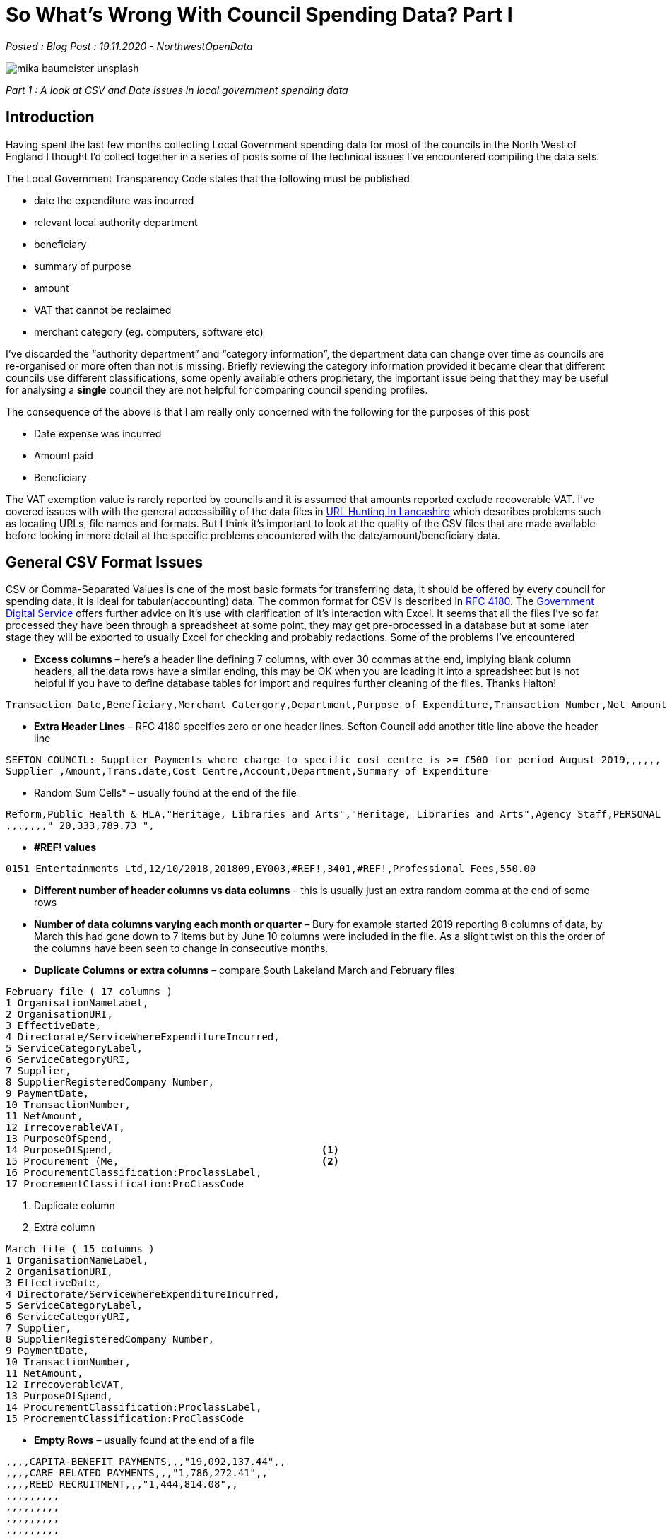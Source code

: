 = So What’s Wrong With Council Spending Data? Part I

:author: NorthwestOpenData
:revdate: 19.11.2020
:revremark: Blog Post

_Posted : {revremark} : {revdate} - {author}_

image::mika-baumeister-unsplash.jpg[]

_Part 1 : A look at CSV and Date issues in local government spending data_

== Introduction

Having spent the last few months collecting Local Government spending data for
most of the councils in the North West of England I thought I’d collect
together in a series of posts some of the technical issues I’ve encountered
compiling the data sets.

The Local Government Transparency Code states that the following must be published

* date the expenditure was incurred
* relevant local authority department
* beneficiary
* summary of purpose
* amount
* VAT that cannot be reclaimed
* merchant category (eg. computers, software etc)

I’ve discarded the “authority department” and “category information”, the
department data can change over time as councils are re-organised or more often
than not is missing. Briefly reviewing the category information provided it
became clear that different councils use different classifications, some openly
available others proprietary, the important issue being that they may be useful
for analysing a *single* council they are not helpful for comparing council
spending profiles.

The consequence of the above is that I am really only concerned with the
following for the purposes of this post

* Date expense was incurred
* Amount paid
* Beneficiary

The VAT exemption value is rarely reported by councils and it is assumed that
amounts reported exclude recoverable VAT. I’ve covered issues with with the
general accessibility of the data files in xref:blog:urlhuntingin_lancashire.adoc[URL Hunting In Lancashire] which
describes problems such as locating URLs, file names and formats. But I think
it’s important to look at the quality of the CSV files that are made available
before looking in more detail at the specific problems encountered with the
date/amount/beneficiary data.

== General CSV Format Issues

CSV or Comma-Separated Values is one of the most basic formats for transferring
data, it should be offered by every council for spending data, it is ideal for
tabular(accounting) data. The common format for CSV is described in https://tools.ietf.org/html/rfc4180[RFC 4180].
The https://www.gov.uk/government/publications/recommended-open-standards-for-government/tabular-data-standard[Government Digital Service] offers further advice on it’s use with
clarification of it’s interaction with Excel. It seems that all the files I’ve
so far processed they have been through a spreadsheet at some point, they may
get pre-processed in a database but at some later stage they will be exported
to usually Excel for checking and probably redactions. Some of the problems
I’ve encountered

* *Excess columns* – here’s a header line defining 7 columns, with over 30
 commas at the end, implying blank column headers, all the data rows have a
 similar ending, this may be OK when you are loading it into a spreadsheet but
 is not helpful if you have to define database tables for import and requires
 further cleaning of the files. Thanks Halton!

----
Transaction Date,Beneficiary,Merchant Catergory,Department,Purpose of Expenditure,Transaction Number,Net Amount £,,,,,,,,,,,,,,,,,,,,,,,,,,,,,,,,,,,,,,,,,,,,
----

* *Extra Header Lines* – RFC 4180 specifies zero or one header lines. Sefton Council add another title line above the header line

----
SEFTON COUNCIL: Supplier Payments where charge to specific cost centre is >= £500 for period August 2019,,,,,,
Supplier ,Amount,Trans.date,Cost Centre,Account,Department,Summary of Expenditure
----

* Random Sum Cells* – usually found at the end of the file

----
Reform,Public Health & HLA,"Heritage, Libraries and Arts","Heritage, Libraries and Arts",Agency Staff,PERSONAL DETAILS REDACTED,4/16/2019, 500.00 ,
,,,,,,," 20,333,789.73 ",
----

* *#REF!  values*

----
0151 Entertainments Ltd,12/10/2018,201809,EY003,#REF!,3401,#REF!,Professional Fees,550.00
----

* *Different number of header columns vs data columns* – this is usually just an extra random comma at the end of some rows

* *Number of data columns varying each month or quarter* – Bury for example
 started 2019 reporting 8 columns of data, by March this had gone down to 7
 items but by June 10 columns were included in the file. As a slight twist on
 this the order of the columns have been seen to change in consecutive months.

* *Duplicate Columns or extra columns* – compare South Lakeland March and February files

----
February file ( 17 columns )
1 OrganisationNameLabel,
2 OrganisationURI,
3 EffectiveDate,
4 Directorate/ServiceWhereExpenditureIncurred,
5 ServiceCategoryLabel,
6 ServiceCategoryURI,
7 Supplier,
8 SupplierRegisteredCompany Number,
9 PaymentDate,
10 TransactionNumber,
11 NetAmount,
12 IrrecoverableVAT,
13 PurposeOfSpend,
14 PurposeOfSpend,                                   <1>
15 Procurement (Me,                                  <2>
16 ProcurementClassification:ProclassLabel,
17 ProcrementClassification:ProClassCode
----
<1> Duplicate column
<2> Extra column

----
March file ( 15 columns )
1 OrganisationNameLabel,
2 OrganisationURI,
3 EffectiveDate,
4 Directorate/ServiceWhereExpenditureIncurred,
5 ServiceCategoryLabel,
6 ServiceCategoryURI,
7 Supplier,
8 SupplierRegisteredCompany Number,
9 PaymentDate,
10 TransactionNumber,
11 NetAmount,
12 IrrecoverableVAT,
13 PurposeOfSpend,
14 ProcurementClassification:ProclassLabel,
15 ProcrementClassification:ProClassCode
----

* *Empty Rows* – usually found at the end of a file

----
,,,,CAPITA-BENEFIT PAYMENTS,,,"19,092,137.44",,
,,,,CARE RELATED PAYMENTS,,,"1,786,272.41",,
,,,,REED RECRUITMENT,,,"1,444,814.08",,
,,,,,,,,,
,,,,,,,,,
,,,,,,,,,
,,,,,,,,,
,,,,,,,,,
----

* *Character Set or Code Page Encoding Issues*

Although not a part of RFC 4180, there is a mention of what encoding to use in
the final file on the Government Digital Service page. The UK government
specifies UTF-8. I have covered this before in previous posts – xref:blog:See cumbria_spends_i.adoc[Cumbria
Spends – Database Import]. I think I’ve seen about a dozen encoding types from
‘Algol 68 source, Non-ISO extended-ASCII text’ to very old Windows types. Very
few councils offer files in clean UTF-8 format, xref:blog:trafford_i.adoc[Trafford Council] springs to
mind as the last one I’ve encountered.

[NOTE]
====
As a Windows desk top user you can see what character set a CSV file is by
opening it in ‘Notepad’ and check the field in the bottom right of the window

image::notepad-utf8.png[]

====

The vast majority of these issues can be solved by using a ‘CSV Validator’ I
use https://csvlint.io/[CSV Lint]. The LG Inform Plus provide https://validator.opendata.esd.org.uk/spend[a validator] and schema check which
seems to be rarely used judging by the general quality of CSV files produced by
local councils.

==  Date issues

=== Unparsable Dates

Generally the ‘date’ data is very good in general, a couple of issues have been
noted, the first I encountered in an Eden Council dataset

image::eden.png[]

The payment date ‘43507’ is not a valid date in any way. I contacted Eden
council and they got back to me with corrected files and stated ‘_it looks like
the cell formatting isn’t correct on those cells and so the date is displayed
as a 5 digit figure_‘

I had a similar problem with 900 rows of data from Tameside Council, I emailed
them 3 times and had no response, I set those dates to 01/01/2019 and moved on.

=== Typo Dates

Then there’s the ‘typo’ date, surprisingly few of these.

----
wirral | 64329 | 2018-12-20 | 20019-11-27
----

=== Out of Range Dates

For each data set I look at the minimum and maximum date in the compiled year
dataset. Some dates can be June 2018, in one case there is a date of 2008, is
this a typo(should it have been 2018). It’s difficult to know what to make of
these, it’s rarely clear if we are dealing with invoice, posting, payment or
other dates as there is rarely meta data explaining what dates are being
reported. In general I keep the dates as they are as there are usually so few
of this type.

I do truncate council data where they release quarterly datasets, as these are
usually done on a Financial year basis – with September usually making the end
of year.

=== Date Formats

In 2018 ODI Leeds did a report on Local Council Spends in which the author
Stuart Lowe noted the following variations in dates

----
    14 June 2012
    14th Jun 2012
    2012/06/14
    14.06.2016
    14/06/2012
    14/06/12
    06/14/12
    06/14/2012
    14-06-2012
    41072 (this is the number of days since 1900)
----

To this list I would add the following

----
    14-Jun-12
----

Stuart wryly notes 

[quote, Council spending data. (2018). Retrieved 18 November 2020, from https://odileeds.org/blog/2018-02-15-council-spending-data]
____
_The American format dates were the ones that caught me most by surprise (looking at you Sheffield City Council)._
____

I use a database import as the first step in validating data and as such by
creating a staging table with the date set as a ‘date datatype’ the failures
are very visible. I’ve found Postgres to be very good at interpreting a wide
variety of date formats – https://www.postgresql.org/docs/current/datatype-datetime.html[some documentation here]. I’ve encountered 3
councils(Oldham, St Helens and Wigan) that have adopted American style dates
for *some* of their files. It’s difficult to conceive that some months files can
have DMY and the next month can report MDY for a month then change back. As
Stuart notes in the his report

[quote, Council spending data. (2018). Retrieved 18 November 2020, from https://odileeds.org/blog/2018-02-15-council-spending-data]
____
_When the format of files change from month to month you almost feel like
someone is deliberately trying to make it hard for you to compare data_
____

Again the Government Code is not specific in this respect but the Government
Digital Service comes out with https://www.gov.uk/government/publications/open-standards-for-government/date-times-and-time-stamps-standard[clear guidance]. https://www.iso.org/iso-8601-date-and-time-format.html[ISO 8601] is their preferred
format which expresses dates as YYYY-MM-DD.

== Conclusion

* There aren’t many people using this data, of the few who are working in
this area that I’ve had contact with in the last few months there is a feeling
that as Stuart Lowe says ‘_almost feel like someone is deliberately trying to
make it hard for you to compare data_‘
* Council expenditure is a key dataset that ensures transparency and
accountability but it’s not an easy dataset to work with, I attended an online
session organised by https://www.thebureauinvestigates.com/[The Bureau of Investigative Journalism] this afternoon and
it was clear that councils are under pressure and many don’t seem to be
responding in a ‘good’ way.
* It’s also apparent that transparency in spending data isn’t a priority even
before Covid-19.
* What is also obvious is that wouldn’t take much effort to improve or even fix
 the two issues highlighted in this post.
